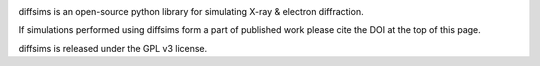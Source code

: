 |Travis|_ |AppVeyor|_ |Coveralls|_ |pypi_version|_  |doi|_ 

.. |Travis| image:: https://travis-ci.org/pyxem/pyxem.svg?branch=master
.. _Travis: https://travis-ci.org/pyxem/pyxem

.. |AppVeyor| image:: https://ci.appveyor.com/api/projects/status/github/pyxem/pyxem?svg=true&branch=master
.. _AppVeyor: https://ci.appveyor.com/project/dnjohnstone/pyxem/branch/master

.. |Coveralls| image:: https://coveralls.io/repos/github/pyxem/pyxem/badge.svg?branch=master
.. _Coveralls: https://coveralls.io/github/pyxem/pyxem?branch=master

.. |pypi_version| image:: http://img.shields.io/pypi/v/pyxem.svg?style=flat
.. _pypi_version: https://pypi.python.org/pypi/pyxem

.. |doi| image:: https://zenodo.org/badge/DOI/10.5281/zenodo.2649351.svg
.. _doi: https://doi.org/10.5281/zenodo.2649351


diffsims is an open-source python library for simulating X-ray & electron diffraction.

If simulations performed using diffsims form a part of published work please cite the DOI at the top of this page. 

diffsims is released under the GPL v3 license. 
